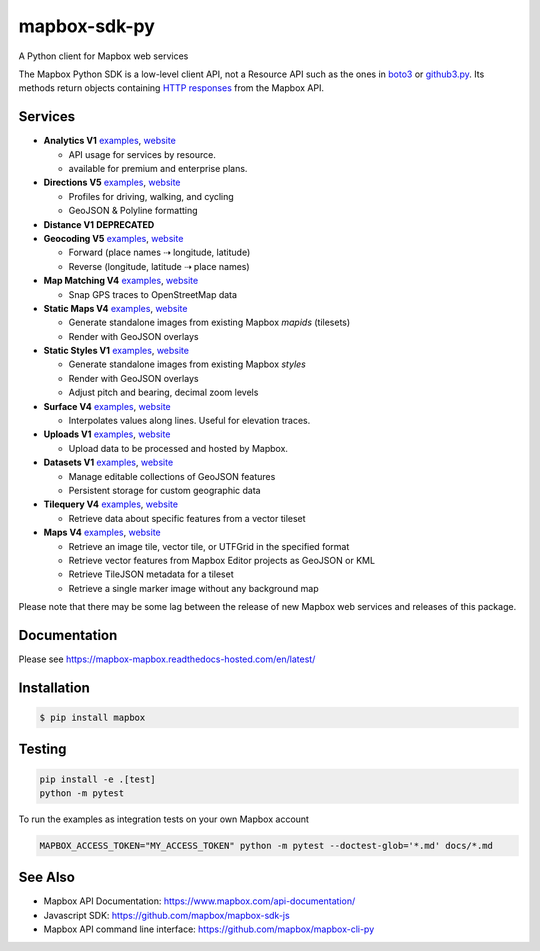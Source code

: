 =============
mapbox-sdk-py
=============

.. image:: https://app.travis-ci.com/mapbox/mapbox-sdk-py.svg?branch=master
   :target: https://travis-ci.org/mapbox/mapbox-sdk-py

.. image:: https://coveralls.io/repos/mapbox/mapbox-sdk-py/badge.png
   :target: https://coveralls.io/r/mapbox/mapbox-sdk-py

A Python client for Mapbox web services

The Mapbox Python SDK is a low-level client API, not a Resource API such as the ones in `boto3 <http://aws.amazon.com/sdk-for-python/>`__ or `github3.py <https://github3py.readthedocs.org/en/master/>`__. Its methods return objects containing `HTTP responses <http://docs.python-requests.org/en/latest/api/#requests.Response>`__ from the Mapbox API.

Services
========

- **Analytics V1** `examples <./docs/analytics.md>`__, `website <https://www.mapbox.com/api-documentation/accounts/#analytics>`__

  - API usage for services by resource.
  - available for premium and enterprise plans.

- **Directions V5** `examples <./docs/directions.md#directions>`__, `website <https://www.mapbox.com/api-documentation/navigation/#directions>`__

  - Profiles for driving, walking, and cycling
  - GeoJSON & Polyline formatting

- **Distance V1** **DEPRECATED**
- **Geocoding V5** `examples <./docs/geocoding.md#geocoding>`__, `website <https://www.mapbox.com/api-documentation/search/#geocoding>`__

  - Forward (place names ⇢ longitude, latitude)
  - Reverse (longitude, latitude ⇢ place names)

- **Map Matching V4** `examples <./docs/mapmatching.md#map-matching>`__, `website <https://www.mapbox.com/api-documentation/navigation/#map-matching>`__

  - Snap GPS traces to OpenStreetMap data

- **Static Maps V4** `examples <./docs/static.md#static-maps>`__, `website <https://www.mapbox.com/api-documentation/legacy/static-classic>`__

  - Generate standalone images from existing Mapbox *mapids* (tilesets)
  - Render with GeoJSON overlays

- **Static Styles V1** `examples <./docs/static.md#static-maps>`__, `website <https://www.mapbox.com/api-documentation/maps/#static>`__

  - Generate standalone images from existing Mapbox *styles*
  - Render with GeoJSON overlays
  - Adjust pitch and bearing, decimal zoom levels

- **Surface V4** `examples <./docs/surface.md#surface>`__, `website <https://www.mapbox.com/developers/api/surface/>`__

  - Interpolates values along lines. Useful for elevation traces.

- **Uploads V1** `examples <./docs/uploads.md#uploads>`__, `website <https://www.mapbox.com/api-documentation/maps/#uploads>`__

  - Upload data to be processed and hosted by Mapbox.

- **Datasets V1** `examples <./docs/datasets.md#datasets>`__, `website <https://www.mapbox.com/api-documentation/maps/#datasets>`__

  - Manage editable collections of GeoJSON features
  - Persistent storage for custom geographic data

- **Tilequery V4** `examples <./docs/tilequery.md#tilequery>`__, `website <https://www.mapbox.com/api-documentation/maps/#tilequery>`__

  - Retrieve data about specific features from a vector tileset

- **Maps V4** `examples <./docs/maps.md#maps>`__, `website <https://www.mapbox.com/api-documentation/maps/#maps>`__

  - Retrieve an image tile, vector tile, or UTFGrid in the specified format
  - Retrieve vector features from Mapbox Editor projects as GeoJSON or KML
  - Retrieve TileJSON metadata for a tileset
  - Retrieve a single marker image without any background map

Please note that there may be some lag between the release of new Mapbox web
services and releases of this package.

Documentation
=============

Please see https://mapbox-mapbox.readthedocs-hosted.com/en/latest/

Installation
============

.. code:: bash

    $ pip install mapbox

Testing
=======

.. code:: bash

    pip install -e .[test]
    python -m pytest

To run the examples as integration tests on your own Mapbox account

.. code:: bash

    MAPBOX_ACCESS_TOKEN="MY_ACCESS_TOKEN" python -m pytest --doctest-glob='*.md' docs/*.md

See Also
========

* Mapbox API Documentation: https://www.mapbox.com/api-documentation/
* Javascript SDK: https://github.com/mapbox/mapbox-sdk-js
* Mapbox API command line interface: https://github.com/mapbox/mapbox-cli-py
